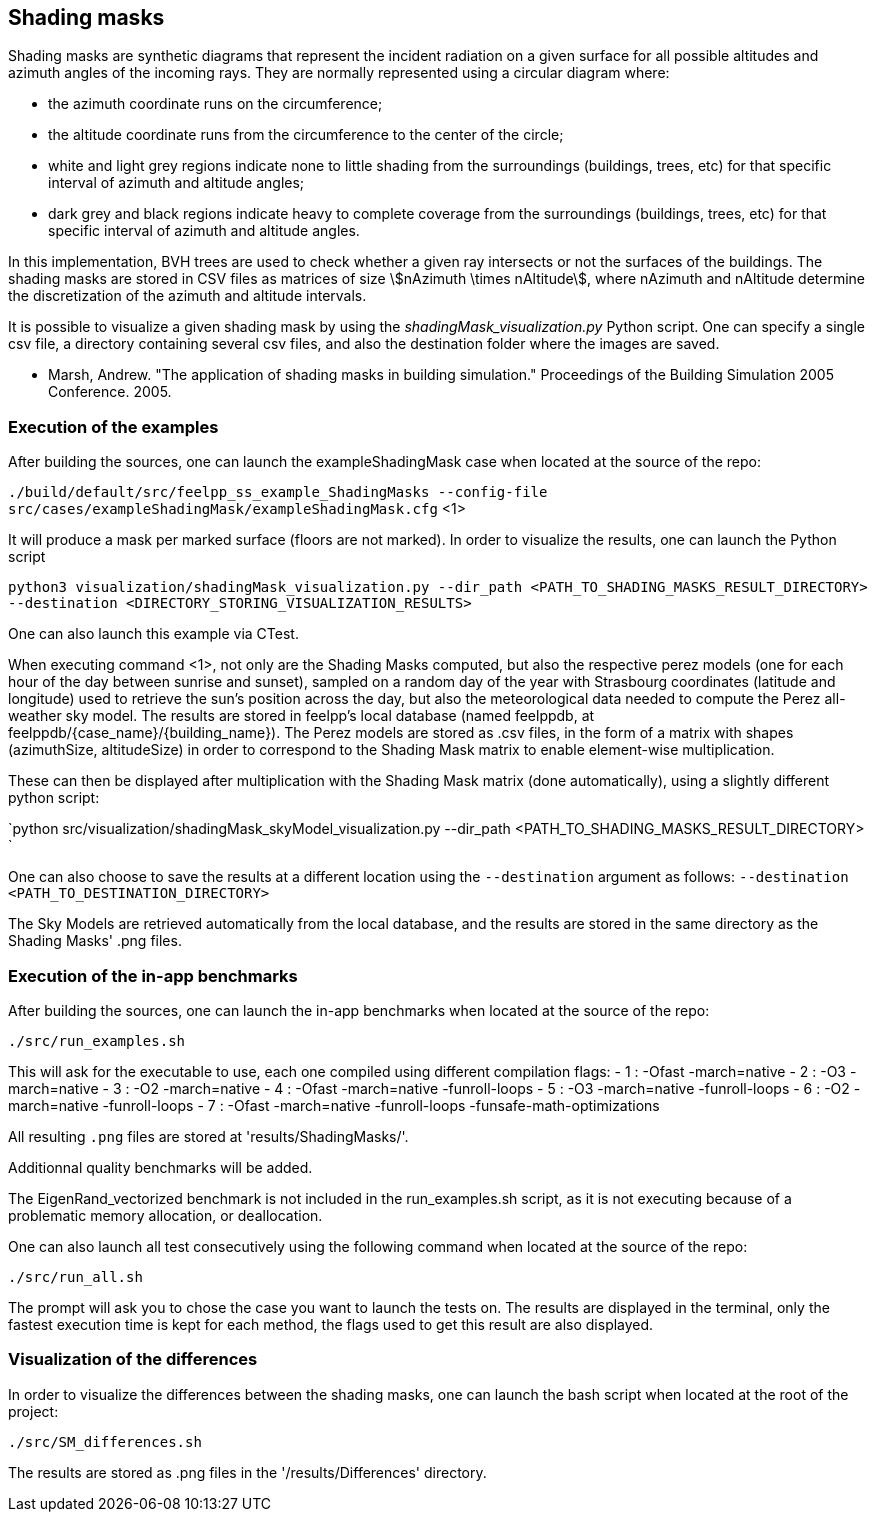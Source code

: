 == Shading masks

Shading masks are synthetic diagrams that represent the incident radiation on a given surface for all possible altitudes and azimuth angles of the incoming rays. They are normally represented using a circular diagram where:

- the azimuth coordinate runs on the circumference;
- the altitude coordinate runs from the circumference to the center of the circle;
- white and light grey regions indicate none to little shading from the surroundings (buildings, trees, etc) for that specific interval of azimuth and altitude angles;
- dark grey and black regions indicate heavy to complete coverage from the surroundings (buildings, trees, etc) for that specific interval of azimuth and altitude angles.

In this implementation, BVH trees are used to check whether a given ray intersects or not the surfaces of the buildings.
The shading masks are stored in CSV files as matrices of size stem:[nAzimuth \times nAltitude], where nAzimuth and nAltitude determine the discretization of the azimuth and altitude intervals.

It is possible to visualize a given shading mask by using the _shadingMask_visualization.py_ Python script.
One can specify a single csv file, a directory containing several csv files, and also the destination folder where the images are saved.



- Marsh, Andrew. "The application of shading masks in building simulation." Proceedings of the Building Simulation 2005 Conference. 2005.

=== Execution of the examples

After building the sources, one can launch the exampleShadingMask case when located at the source of the repo:

`./build/default/src/feelpp_ss_example_ShadingMasks --config-file src/cases/exampleShadingMask/exampleShadingMask.cfg` <1>

It will produce a mask per marked surface (floors are not marked). In order to visualize the results, one can launch the Python script

`python3 visualization/shadingMask_visualization.py --dir_path <PATH_TO_SHADING_MASKS_RESULT_DIRECTORY> --destination <DIRECTORY_STORING_VISUALIZATION_RESULTS>`

One can also launch this example via CTest.

When executing command <1>, not only are the Shading Masks computed, but also the respective perez models (one for each hour of the day between sunrise and sunset), sampled on a random day of the year with Strasbourg coordinates (latitude and longitude) used to retrieve the sun's position across the day, but also the meteorological data needed to compute the Perez all-weather sky model. The results are stored in feelpp's local database (named feelppdb, at feelppdb/{case_name}/{building_name}). The Perez models are stored as .csv files, in the form of a matrix with shapes (azimuthSize, altitudeSize) in order to correspond to the Shading Mask matrix to enable element-wise multiplication.

These can then be displayed after multiplication with the Shading Mask matrix (done automatically), using a slightly different python script:

`python src/visualization/shadingMask_skyModel_visualization.py --dir_path <PATH_TO_SHADING_MASKS_RESULT_DIRECTORY> `

One can also choose to save the results at a different location using the `--destination` argument as follows:
`--destination <PATH_TO_DESTINATION_DIRECTORY>`

The Sky Models are retrieved automatically from the local database, and the results are stored in the same directory as the Shading Masks' .png files.

=== Execution of the in-app benchmarks

After building the sources, one can launch the in-app benchmarks when located at the source of the repo:

`./src/run_examples.sh`

This will ask for the executable to use, each one compiled using different compilation flags:
    - 1 : -Ofast -march=native
    - 2 : -O3 -march=native 
    - 3 : -O2 -march=native
    - 4 : -Ofast -march=native -funroll-loops
    - 5 : -O3 -march=native -funroll-loops
    - 6 : -O2 -march=native -funroll-loops
    - 7 : -Ofast -march=native -funroll-loops -funsafe-math-optimizations

All resulting `.png` files are stored at 'results/ShadingMasks/'.

Additionnal quality benchmarks will be added.

The EigenRand_vectorized benchmark is not included in the run_examples.sh script, as it is not executing because of a problematic memory allocation, or deallocation.

One can also launch all test consecutively using the following command when located at the source of the repo:

`./src/run_all.sh`

The prompt will ask you to chose the case you want to launch the tests on. The results are displayed in the terminal, only the fastest execution time is kept for each method, the flags used to get this result are also displayed.

=== Visualization of the differences

In order to visualize the differences between the shading masks, one can launch the bash script when located at the root of the project:

`./src/SM_differences.sh`

The results are stored as .png files in the '/results/Differences' directory.